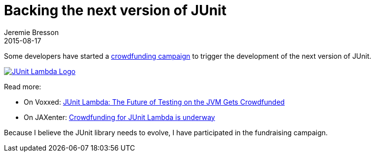 = Backing the next version of JUnit
Jeremie Bresson
2015-08-17
:jbake-type: post
:jbake-status: published
:jbake-tags: eclipse, open-source, crowdfunding
:idprefix:


Some developers have started a link:https://www.indiegogo.com/projects/junit-lambda[crowdfunding campaign] to trigger the development of the next version of JUnit.

link:https://www.indiegogo.com/projects/junit-lambda[image:2015-08-17_junit.png[JUnit Lambda Logo]]

Read more:

* On Voxxed: link:https://www.voxxed.com/blog/2015/08/junit-lambda-crowdfunding-to-secure-the-future-of-testing-on-the-jvm/[JUnit Lambda: The Future of Testing on the JVM Gets Crowdfunded]
* On JAXenter: link:https://jaxenter.com/crowdfunding-for-junit-lambda-is-underway-119546.html[Crowdfunding for JUnit Lambda is underway]

Because I believe the JUnit library needs to evolve, I have participated in the fundraising campaign.
